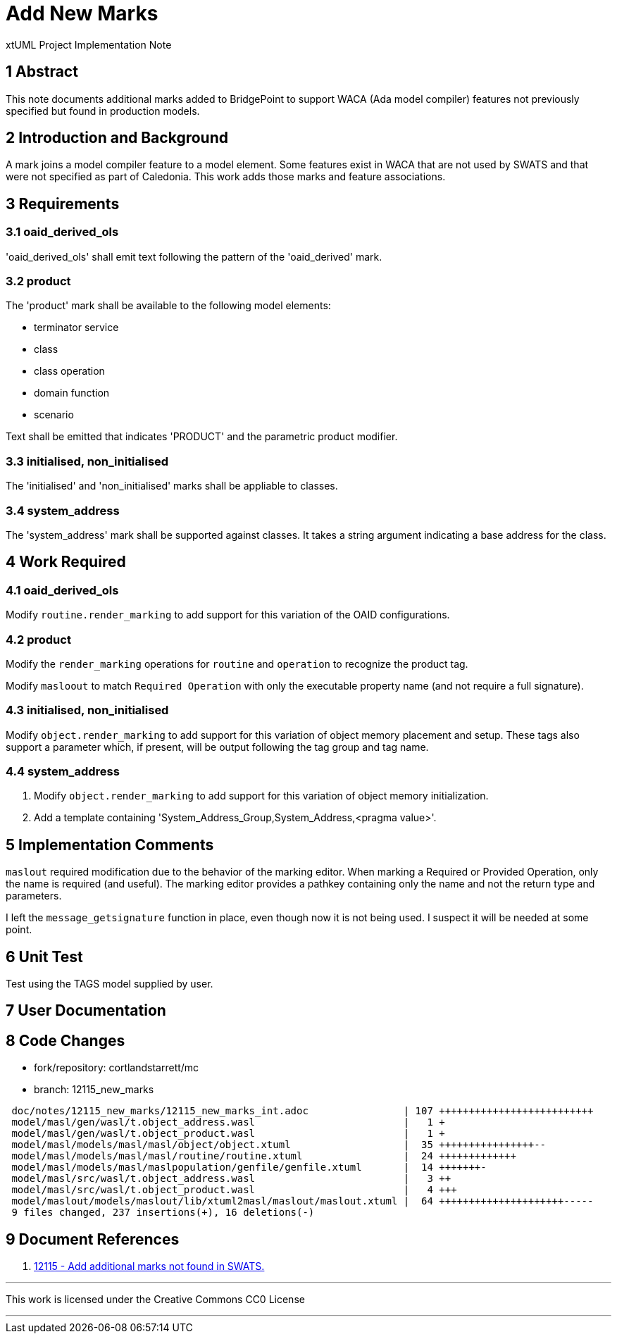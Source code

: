 = Add New Marks

xtUML Project Implementation Note

== 1 Abstract

This note documents additional marks added to BridgePoint to support WACA
(Ada model compiler) features not previously specified but found in production
models.

== 2 Introduction and Background

A mark joins a model compiler feature to a model element.  Some features exist
in WACA that are not used by SWATS and that were not specified as part of
Caledonia.  This work adds those marks and feature associations.

== 3 Requirements

=== 3.1 oaid_derived_ols

'oaid_derived_ols' shall emit text following the pattern of the
'oaid_derived' mark.

=== 3.2 product

The 'product' mark shall be available to the following model elements:

* terminator service
* class
* class operation
* domain function
* scenario

Text shall be emitted that indicates 'PRODUCT' and the parametric product
modifier.

=== 3.3 initialised, non_initialised

The 'initialised' and 'non_initialised' marks shall be appliable to classes.

=== 3.4 system_address

The 'system_address' mark shall be supported against classes.  It takes a
string argument indicating a base address for the class.

== 4 Work Required

=== 4.1 oaid_derived_ols

Modify `routine.render_marking` to add support for this variation of the
OAID configurations.

=== 4.2 product

Modify the `render_marking` operations for `routine` and `operation`
to recognize the product tag.

Modify `masloout` to match `Required Operation` with only the executable
property name (and not require a full signature).

=== 4.3 initialised, non_initialised

Modify `object.render_marking` to add support for this variation of object
memory placement and setup.  These tags also support a parameter which, if
present, will be output following the tag group and tag name.

=== 4.4 system_address

. Modify `object.render_marking` to add support for this variation of object
  memory initialization.
. Add a template containing 'System_Address_Group,System_Address,<pragma
  value>'.

== 5 Implementation Comments

`maslout` required modification due to the behavior of the marking editor.
When marking a Required or Provided Operation, only the name is required
(and useful).  The marking editor provides a pathkey containing only the
name and not the return type and parameters.

I left the `message_getsignature` function in place, even though now it is
not being used.  I suspect it will be needed at some point.

== 6 Unit Test

Test using the TAGS model supplied by user.

== 7 User Documentation

== 8 Code Changes

- fork/repository:  cortlandstarrett/mc
- branch:  12115_new_marks

----
 doc/notes/12115_new_marks/12115_new_marks_int.adoc                | 107 ++++++++++++++++++++++++++
 model/masl/gen/wasl/t.object_address.wasl                         |   1 +
 model/masl/gen/wasl/t.object_product.wasl                         |   1 +
 model/masl/models/masl/masl/object/object.xtuml                   |  35 ++++++++++++++++--
 model/masl/models/masl/masl/routine/routine.xtuml                 |  24 +++++++++++++
 model/masl/models/masl/maslpopulation/genfile/genfile.xtuml       |  14 +++++++-
 model/masl/src/wasl/t.object_address.wasl                         |   3 ++
 model/masl/src/wasl/t.object_product.wasl                         |   4 +++
 model/maslout/models/maslout/lib/xtuml2masl/maslout/maslout.xtuml |  64 +++++++++++++++++++++-----
 9 files changed, 237 insertions(+), 16 deletions(-)
----

== 9 Document References

. [[dr-1]] https://support.onefact.net/issues/12115[12115 - Add additional marks not found in SWATS.]

---

This work is licensed under the Creative Commons CC0 License

---
